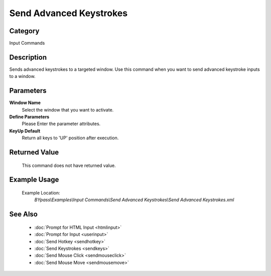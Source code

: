 Send Advanced Keystrokes
========================

Category
--------
Input Commands

Description
-----------

Sends advanced keystrokes to a targeted window. Use this command when you want to send advanced keystroke inputs to a window.

Parameters
----------

**Window Name**
	Select the window that you want to activate.

**Define Parameters**
	Please Enter the parameter attributes.

**KeyUp Default**
	Return all keys to 'UP' position after execution.



Returned Value
--------------
	This command does not have returned value.

Example Usage
-------------

	Example Location:  
		`BYpass\\Examples\\Input Commands\\Send Advanced Keystrokes\\Send Advanced Keystrokes.xml`

See Also
--------
	- :doc:`Prompt for HTML Input <htmlinput>`
	- :doc:`Prompt for Input <userinput>`
	- :doc:`Send Hotkey <sendhotkey>`
	- :doc:`Send Keystrokes <sendkeys>`
	- :doc:`Send Mouse Click <sendmouseclick>`
	- :doc:`Send Mouse Move <sendmousemove>`

	
